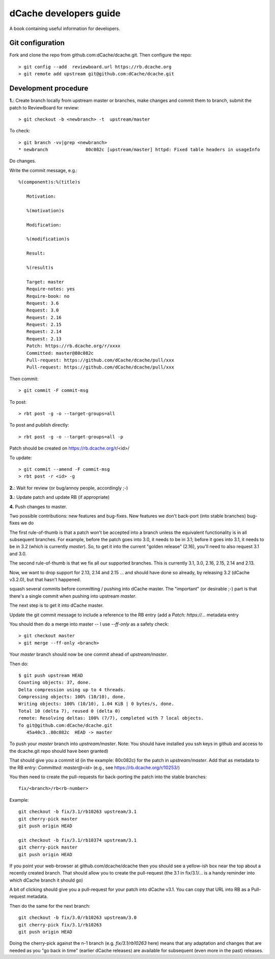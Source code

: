 ========================
dCache developers guide
========================

A book containing useful information for developers.


Git configuration
-----------------

Fork and clone the repo from github.com:dCache/dcache.git. Then configure the repo::

    > git config --add  reviewboard.url https://rb.dcache.org
    > git remote add upstream git@github.com:dCache/dcache.git


Development procedure
---------------------

**1.**:  Create branch locally from upstream master or branches, make changes and commit them to branch, submit the patch to ReviewBoard for review::

    > git checkout -b <newbranch> -t  upstream/master 

To check::

    > git branch -vv|grep <newbranch>
    * newbranch              80c082c [upstream/master] httpd: Fixed table headers in usageInfo

Do changes.

Write the commit message, e.g.::

 %(component)s:%(title)s
 
    Motivation:

    %(motivation)s

    Modification:

    %(modification)s

    Result:

    %(result)s

    Target: master
    Require-notes: yes
    Require-book: no
    Request: 3.6
    Request: 3.0
    Request: 2.16
    Request: 2.15
    Request: 2.14
    Request: 2.13
    Patch: https://rb.dcache.org/r/xxxx
    Committed: master@80c082c
    Pull-request: https://github.com/dCache/dcache/pull/xxx
    Pull-request: https://github.com/dCache/dcache/pull/xxx

Then commit::

    > git commit -F commit-msg 

To post::

    > rbt post -g -o --target-groups=all

To post and publish directly::

 > rbt post -g -o --target-groups=all -p

Patch should be created on  https://rb.dcache.org/r/<id>/

To update::

    > git commit --amend -F commit-msg 
    > rbt post -r <id> -g

**2.**: Wait for review (or bug/annoy people, accordingly ;-)

**3.**: Update patch and update RB (if appropriate)

**4.** Push changes to master.

Two possible contributions: new features and bug-fixes.  
New features we don't back-port (into stable branches) 
bug-fixes we do

The first rule-of-thumb is that a patch won't be accepted into a branch unless the equivalent functionality is in all subsequent branches.  For example, before the patch goes into 3.0, it needs to be in 3.1; before it goes into 3.1, it needs to be in 3.2 (which is currently `master`).  So, to get it into the current "golden release" (2.16), you'll need to also request 3.1 and 3.0.

The second rule-of-thumb is that we fix all our supported branches.  This is currently 3.1, 3.0, 2.16, 2.15, 2.14 and 2.13.

Now, we want to drop support for 2.13, 2.14 and 2.15 ... and should have done so already, by releasing 3.2 (dCache v3.2.0), but that hasn't happened.

squash several commits  before committing / pushing into dCache master.  The "important" (or desirable ;-) part is that there's a single commit when pushing into upstream `master`.

The next step is to get it into dCache master.

Update the git commit message to include a reference to the RB entry (add a `Patch: https://...` metadata entry

You should then do a merge into master -- I use `--ff-only` as a safety check::

> git checkout master
> git merge --ff-only <branch>

Your `master` branch should now be one commit ahead of `upstream/master`.

Then do::

 $ git push upstream HEAD
 Counting objects: 37, done.
 Delta compression using up to 4 threads.
 Compressing objects: 100% (10/10), done.
 Writing objects: 100% (10/10), 1.04 KiB | 0 bytes/s, done.
 Total 10 (delta 7), reused 0 (delta 0)
 remote: Resolving deltas: 100% (7/7), completed with 7 local objects.
 To git@github.com:dCache/dcache.git
    45a40c3..80c082c  HEAD -> master

To push your `master` branch into `upstream/master`. Note: You should have installed you ssh keys in github and access to the dcache.git repo should have been granted)

That should give you a commit id (in the example: 80c082c) for the patch in `upstream/master`.  Add that as metadata to the RB entry: `Committed: master@<id>` (e.g., see https://rb.dcache.org/r/10253/)

You then need to create the pull-requests for back-porting the patch into the stable branches::

  fix/<branch>/rb<rb-number>

Example::

 git checkout -b fix/3.1/rb10263 upstream/3.1
 git cherry-pick master
 git push origin HEAD

 git checkout -b fix/3.1/rb10374 upstream/3.1
 git cherry-pick master
 git push origin HEAD


If you point your web-browser at github.com/dcache/dcache then you should see a yellow-ish box near the top about a recently created branch.
That should allow you to create the pull-request (the 3.1 in fix/3.1/... is a handy reminder into which dCache branch it should go)

A bit of clicking should give you a pull-request for your patch into dCache v3.1.  You can copy that URL into RB as a Pull-request metadata.

Then do the same for the next branch::

 git checkout -b fix/3.0/rb10263 upstream/3.0
 git cherry-pick fix/3.1/rb10263
 git push origin HEAD

Doing the cherry-pick against the n-1 branch (e.g. `fix/3.1/rb10263` here) means that any adaptation and changes that are needed as you "go back in time" (earlier dCache releases) are available for subsequent (even more in the past) releases.
